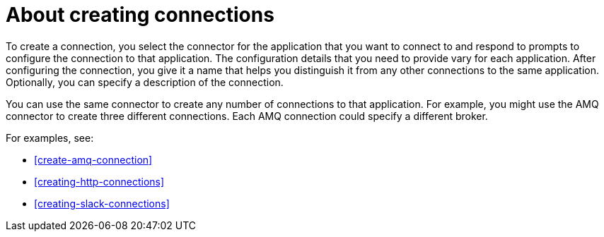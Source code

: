 [id='about-creating-connections']
= About creating connections

To create a connection, you
select the connector for the application that you want to connect to
and respond to prompts to configure the connection to that application.
The configuration details that you need to provide vary for each application.
After configuring the connection, you give it a name that helps you
distinguish it from any other connections to the same application.
Optionally, you can specify a description of the connection.

You can use the same connector to create any number of connections to that
application. For example, you might use the AMQ connector to create
three different connections. Each AMQ connection could specify a
different broker.

For examples, see: 

* <<create-amq-connection>>
* <<creating-http-connections>>
* <<creating-slack-connections>>
